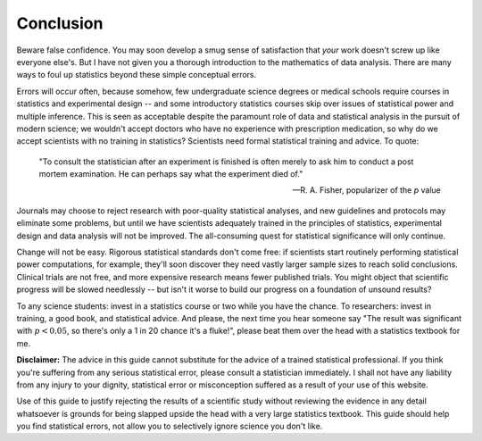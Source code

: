 **********
Conclusion
**********

Beware false confidence. You may soon develop a smug sense of satisfaction that
*your* work doesn't screw up like everyone else's. But I have not given you a
thorough introduction to the mathematics of data analysis. There are many ways
to foul up statistics beyond these simple conceptual errors.

Errors will occur often, because somehow, few undergraduate science degrees or
medical schools require courses in statistics and experimental design -- and
some introductory statistics courses skip over issues of statistical power and
multiple inference. This is seen as acceptable despite the paramount role of
data and statistical analysis in the pursuit of modern science; we wouldn't
accept doctors who have no experience with prescription medication, so why do we
accept scientists with no training in statistics? Scientists need formal
statistical training and advice. To quote:

.. epigraph::

    "To consult the statistician after an experiment is finished is often merely
    to ask him to conduct a post mortem examination. He can perhaps say what the
    experiment died of." 

    -- R. A. Fisher, popularizer of the *p* value

Journals may choose to reject research with poor-quality statistical analyses,
and new guidelines and protocols may eliminate some problems, but until we have
scientists adequately trained in the principles of statistics, experimental
design and data analysis will not be improved.  The all-consuming quest for
statistical significance will only continue.

Change will not be easy. Rigorous statistical standards don't come free: if
scientists start routinely performing statistical power computations, for
example, they'll soon discover they need vastly larger sample sizes to reach
solid conclusions. Clinical trials are not free, and more expensive research
means fewer published trials. You might object that scientific progress will be
slowed needlessly -- but isn't it worse to build our progress on a foundation of
unsound results?

To any science students: invest in a statistics course or two while you have the
chance. To researchers: invest in training, a good book, and statistical
advice. And please, the next time you hear someone say "The result was
significant with :math:`p < 0.05`, so there's only a 1 in 20 chance it's a
fluke!", please beat them over the head with a statistics textbook for me.

**Disclaimer:** The advice in this guide cannot substitute for the advice of a
trained statistical professional. If you think you're suffering from any serious
statistical error, please consult a statistician immediately. I shall not have
any liability from any injury to your dignity, statistical error or
misconception suffered as a result of your use of this website.

Use of this guide to justify rejecting the results of a scientific study without
reviewing the evidence in any detail whatsoever is grounds for being slapped
upside the head with a very large statistics textbook.  This guide should help
you find statistical errors, not allow you to selectively ignore science you
don't like.
